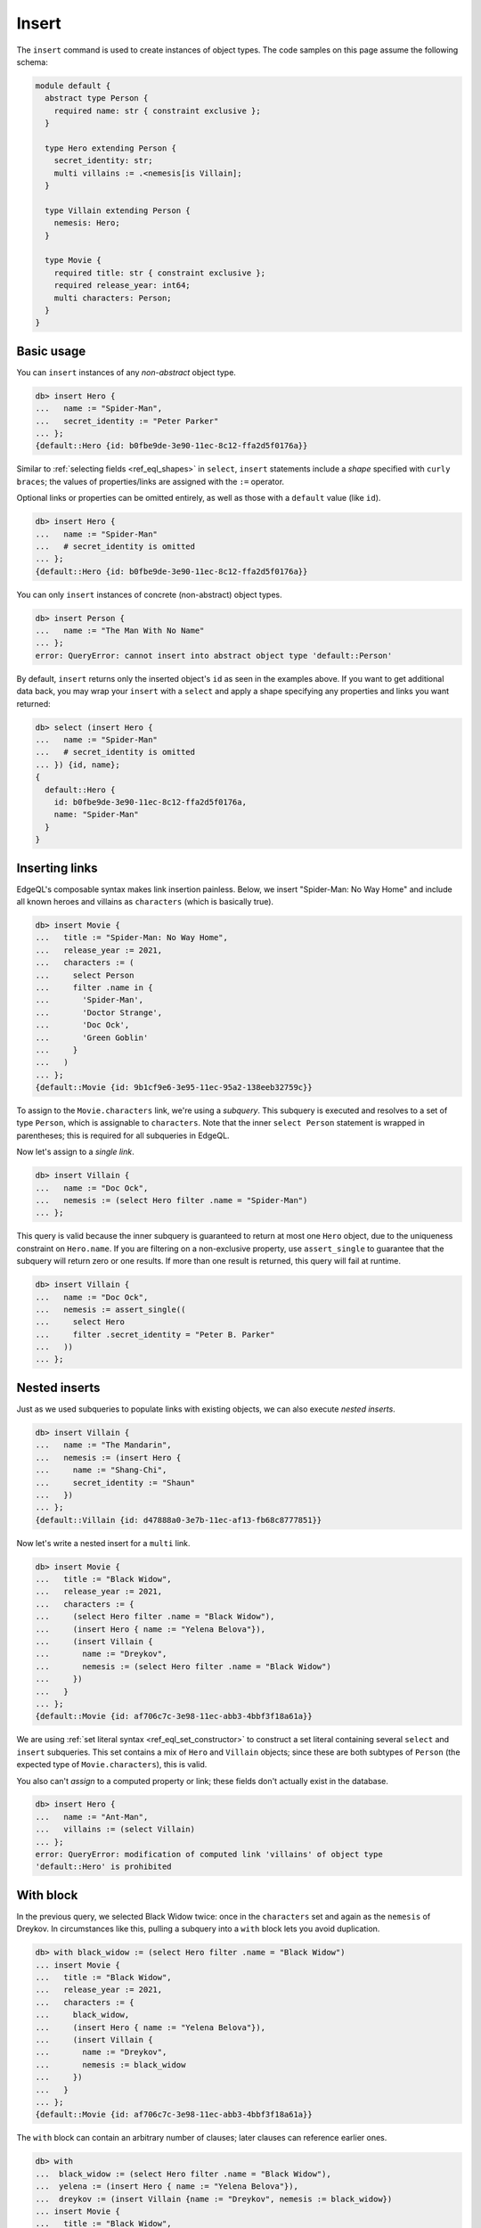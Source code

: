 .. _ref_eql_insert:

Insert
======

The ``insert`` command is used to create instances of object types. The code
samples on this page assume the following schema:

.. code-block:: sdl
    :version-lt: 3.0

    module default {
      abstract type Person {
        required property name -> str { constraint exclusive };
      }

      type Hero extending Person {
        property secret_identity -> str;
        multi link villains := .<nemesis[is Villain];
      }

      type Villain extending Person {
        link nemesis -> Hero;
      }

      type Movie {
        required property title -> str { constraint exclusive };
        required property release_year -> int64;
        multi link characters -> Person;
      }
    }

.. code-block:: sdl
    :version-lt: 4.0

    module default {
      abstract type Person {
        required name: str { constraint exclusive };
      }

      type Hero extending Person {
        secret_identity: str;
        multi link villains := .<nemesis[is Villain];
      }

      type Villain extending Person {
        nemesis: Hero;
      }

      type Movie {
        required title: str { constraint exclusive };
        required release_year: int64;
        multi characters: Person;
      }
    }

.. code-block:: sdl

    module default {
      abstract type Person {
        required name: str { constraint exclusive };
      }

      type Hero extending Person {
        secret_identity: str;
        multi villains := .<nemesis[is Villain];
      }

      type Villain extending Person {
        nemesis: Hero;
      }

      type Movie {
        required title: str { constraint exclusive };
        required release_year: int64;
        multi characters: Person;
      }
    }


.. _ref_eql_insert_basic:

Basic usage
-----------

You can ``insert`` instances of any *non-abstract* object type.

.. code-block:: edgeql-repl

  db> insert Hero {
  ...   name := "Spider-Man",
  ...   secret_identity := "Peter Parker"
  ... };
  {default::Hero {id: b0fbe9de-3e90-11ec-8c12-ffa2d5f0176a}}

Similar to :ref:`selecting fields <ref_eql_shapes>` in ``select``, ``insert``
statements include a *shape* specified with ``curly braces``; the values of
properties/links are assigned with the ``:=`` operator.

Optional links or properties can be omitted entirely, as well as those with a
``default`` value (like ``id``).

.. code-block:: edgeql-repl

  db> insert Hero {
  ...   name := "Spider-Man"
  ...   # secret_identity is omitted
  ... };
  {default::Hero {id: b0fbe9de-3e90-11ec-8c12-ffa2d5f0176a}}

You can only ``insert`` instances of concrete (non-abstract) object types.

.. code-block:: edgeql-repl

  db> insert Person {
  ...   name := "The Man With No Name"
  ... };
  error: QueryError: cannot insert into abstract object type 'default::Person'

By default, ``insert`` returns only the inserted object's ``id`` as seen in the
examples above. If you want to get additional data back, you may wrap your
``insert`` with a ``select`` and apply a shape specifying any properties and
links you want returned:

.. code-block:: edgeql-repl

  db> select (insert Hero {
  ...   name := "Spider-Man"
  ...   # secret_identity is omitted
  ... }) {id, name};
  {
    default::Hero {
      id: b0fbe9de-3e90-11ec-8c12-ffa2d5f0176a,
      name: "Spider-Man"
    }
  }


.. _ref_eql_insert_links:

Inserting links
---------------

EdgeQL's composable syntax makes link insertion painless. Below, we insert
"Spider-Man: No Way Home" and include all known heroes and villains as
``characters`` (which is basically true).

.. code-block:: edgeql-repl

  db> insert Movie {
  ...   title := "Spider-Man: No Way Home",
  ...   release_year := 2021,
  ...   characters := (
  ...     select Person
  ...     filter .name in {
  ...       'Spider-Man',
  ...       'Doctor Strange',
  ...       'Doc Ock',
  ...       'Green Goblin'
  ...     }
  ...   )
  ... };
  {default::Movie {id: 9b1cf9e6-3e95-11ec-95a2-138eeb32759c}}

To assign to the ``Movie.characters`` link, we're using a *subquery*. This
subquery is executed and resolves to a set of type ``Person``, which is
assignable to ``characters``.  Note that the inner ``select Person`` statement
is wrapped in parentheses; this is required for all subqueries in EdgeQL.

Now let's assign to a *single link*.

.. code-block:: edgeql-repl

  db> insert Villain {
  ...   name := "Doc Ock",
  ...   nemesis := (select Hero filter .name = "Spider-Man")
  ... };


This query is valid because the inner subquery is guaranteed to return at most
one ``Hero`` object, due to the uniqueness constraint on ``Hero.name``. If you
are filtering on a non-exclusive property, use ``assert_single`` to guarantee
that the subquery will return zero or one results. If more than one result is
returned, this query will fail at runtime.

.. code-block:: edgeql-repl

  db> insert Villain {
  ...   name := "Doc Ock",
  ...   nemesis := assert_single((
  ...     select Hero
  ...     filter .secret_identity = "Peter B. Parker"
  ...   ))
  ... };


.. _ref_eql_insert_nested:

Nested inserts
--------------

Just as we used subqueries to populate links with existing objects, we can also
execute *nested inserts*.

.. code-block:: edgeql-repl

  db> insert Villain {
  ...   name := "The Mandarin",
  ...   nemesis := (insert Hero {
  ...     name := "Shang-Chi",
  ...     secret_identity := "Shaun"
  ...   })
  ... };
  {default::Villain {id: d47888a0-3e7b-11ec-af13-fb68c8777851}}


Now let's write a nested insert for a ``multi`` link.

.. code-block:: edgeql-repl

  db> insert Movie {
  ...   title := "Black Widow",
  ...   release_year := 2021,
  ...   characters := {
  ...     (select Hero filter .name = "Black Widow"),
  ...     (insert Hero { name := "Yelena Belova"}),
  ...     (insert Villain {
  ...       name := "Dreykov",
  ...       nemesis := (select Hero filter .name = "Black Widow")
  ...     })
  ...   }
  ... };
  {default::Movie {id: af706c7c-3e98-11ec-abb3-4bbf3f18a61a}}

We are using :ref:`set literal syntax <ref_eql_set_constructor>` to construct a
set literal containing several ``select`` and ``insert`` subqueries. This set
contains a mix of ``Hero`` and ``Villain`` objects; since these are both
subtypes of ``Person`` (the expected type of ``Movie.characters``), this is
valid.

You also can't *assign* to a computed property or link; these fields don't
actually exist in the database.

.. code-block:: edgeql-repl

  db> insert Hero {
  ...   name := "Ant-Man",
  ...   villains := (select Villain)
  ... };
  error: QueryError: modification of computed link 'villains' of object type
  'default::Hero' is prohibited

.. _ref_eql_insert_with:

With block
----------

In the previous query, we selected Black Widow twice: once in the
``characters`` set and again as the ``nemesis`` of Dreykov. In circumstances
like this, pulling a subquery into a ``with`` block lets you avoid
duplication.

.. code-block:: edgeql-repl

  db> with black_widow := (select Hero filter .name = "Black Widow")
  ... insert Movie {
  ...   title := "Black Widow",
  ...   release_year := 2021,
  ...   characters := {
  ...     black_widow,
  ...     (insert Hero { name := "Yelena Belova"}),
  ...     (insert Villain {
  ...       name := "Dreykov",
  ...       nemesis := black_widow
  ...     })
  ...   }
  ... };
  {default::Movie {id: af706c7c-3e98-11ec-abb3-4bbf3f18a61a}}


The ``with`` block can contain an arbitrary number of clauses; later clauses
can reference earlier ones.

.. code-block:: edgeql-repl

  db> with
  ...  black_widow := (select Hero filter .name = "Black Widow"),
  ...  yelena := (insert Hero { name := "Yelena Belova"}),
  ...  dreykov := (insert Villain {name := "Dreykov", nemesis := black_widow})
  ... insert Movie {
  ...   title := "Black Widow",
  ...   release_year := 2021,
  ...   characters := { black_widow, yelena, dreykov }
  ... };
  {default::Movie {id: af706c7c-3e98-11ec-abb3-4bbf3f18a61a}}


.. _ref_eql_insert_conflicts:

Conflicts
---------

EdgeDB provides a general-purpose mechanism for gracefully handling possible
exclusivity constraint violations. Consider a scenario where we are trying to
``insert`` Eternals (the ``Movie``), but we can't remember if it already exists
in the database.

.. code-block:: edgeql-repl

  db> insert Movie {
  ...   title := "Eternals",
  ...   release_year := 2021
  ... }
  ... unless conflict on .title
  ... else (select Movie);
  {default::Movie {id: af706c7c-3e98-11ec-abb3-4bbf3f18a61a}}

This query attempts to ``insert`` Eternals. If it already exists in the
database, it will violate the uniqueness constraint on ``Movie.title``, causing
a *conflict* on the ``title`` field. The ``else`` clause is then executed and
returned instead. In essence, ``unless conflict`` lets us "catch" exclusivity
conflicts and provide a fallback expression.

.. note::

  Note that the ``else`` clause is simply ``select Movie``. There's no need to
  apply additional filters on ``Movie``; in the context of the ``else`` clause,
  ``Movie`` is bound to the conflicting object.

.. note::

    Using ``unless conflict`` on :ref:`multi properties
    <ref_datamodel_props_cardinality>` is only supported in 2.10 and later.

.. _ref_eql_upsert:

Upserts
^^^^^^^

There are no limitations on what the ``else`` clause can contain; it can be any
EdgeQL expression, including an :ref:`update <ref_eql_update>` statement. This
lets you express *upsert* logic in a single EdgeQL query.

.. code-block:: edgeql-repl

  db> with
  ...   title := "Eternals",
  ...   release_year := 2021
  ... insert Movie {
  ...   title := title,
  ...   release_year := release_year
  ... }
  ... unless conflict on .title
  ... else (
  ...   update Movie set { release_year := release_year }
  ... );
  {default::Movie {id: f1bf5ac0-3e9d-11ec-b78d-c7dfb363362c}}

When a conflict occurs during the initial ``insert``, the statement falls back
to the ``update`` statement in the ``else`` clause. This updates the
``release_year`` of the conflicting object.

To learn to use upserts by trying them yourself, see `our interactive upserts
tutorial </tutorial/data-mutations/upsert>`_.

.. note::

    It can be useful to know the outcome of an upsert. Here's an example
    showing how you can return that:

    .. code-block:: edgeql-repl

      db> with
      ...   title := "Eternals",
      ...   release_year := 2021,
      ...   movie := (
      ...     insert Movie {
      ...       title := title,
      ...       release_year := release_year
      ...     }
      ...     unless conflict on .title
      ...     else (
      ...       update Movie set { release_year := release_year }
      ...     )
      ...   )
      ... select movie {
      ...   is_new := (movie not in Movie)
      ... };
      {default::Movie {is_new: true}}

    This technique exploits the fact that a ``select`` will not return an
    object inserted in the same query. We know that, if the record exists, we
    updated it. If it does not, we inserted it.

    By wrapping your upsert in a ``select`` and putting a shape on it that
    queries for the object and returns whether or not it exists (as ``is_new``,
    in this example), you can easily see whether the object was inserted or
    updated.

    If you want to also return some of the ``Movie`` object's data, drop
    additional property names into the shape alongside ``is_new``. If you're on
    3.0+, you can add ``Movie.*`` to the shape alongside ``is_new`` to get back
    all of the ``Movie`` object's properties. You could even silo the data off,
    keeping it separate from the ``is_new`` computed value like this:

    .. code-block:: edgeql-repl

      db> with
      ...   title := "Eternals",
      ...   release_year := 2021,
      ...   movie := (
      ...     insert Movie {
      ...       title := title,
      ...       release_year := release_year
      ...     }
      ...     unless conflict on .title
      ...     else (
      ...       update Movie set { release_year := release_year }
      ...     )
      ...   )
      ... select {
      ...   data := (select movie {*}),
      ...   is_new := (movie not in Movie)
      ... };
      {
        {
          data: {
            default::Movie {
              id: 6880d0ba-62ca-11ee-9608-635818746433,
              release_year: 2021,
              title: 'Eternals'
            }
          },
          is_new: false
        }
      }


Suppressing failures
^^^^^^^^^^^^^^^^^^^^

The ``else`` clause is optional; when omitted, the ``insert`` statement will
return an *empty set* if a conflict occurs. This is a common way to prevent
``insert`` queries from failing on constraint violations.

.. code-block:: edgeql-repl

  db> insert Hero { name := "The Wasp" } # initial insert
  ... unless conflict;
  {default::Hero {id: 35b97a92-3e9b-11ec-8e39-6b9695d671ba}}
  db> insert Hero { name := "The Wasp" } # The Wasp now exists
  ... unless conflict;
  {}

.. _ref_eql_insert_bulk:

Bulk inserts
------------

Bulk inserts are performed by passing in a JSON array as a :ref:`query
parameter <ref_eql_params>`, :eql:func:`unpacking <json_array_unpack>` it, and
using a :ref:`for loop <ref_eql_for>` to insert the objects.

.. code-block:: edgeql-repl

  db> with
  ...   raw_data := <json>$data,
  ... for item in json_array_unpack(raw_data) union (
  ...   insert Hero { name := <str>item['name'] }
  ... );
  Parameter <json>$data: [{"name":"Sersi"},{"name":"Ikaris"},{"name":"Thena"}]
  {
    default::Hero {id: 35b97a92-3e9b-11ec-8e39-6b9695d671ba},
    default::Hero {id: 35b97a92-3e9b-11ec-8e39-6b9695d671ba},
    default::Hero {id: 35b97a92-3e9b-11ec-8e39-6b9695d671ba},
    ...
  }


.. list-table::
  :class: seealso

  * - **See also**
  * - :ref:`Reference > Commands > Insert <ref_eql_statements_insert>`
  * - :ref:`Cheatsheets > Inserting data <ref_cheatsheet_insert>`
  * - `Tutorial > Data Mutations > Insert
      </tutorial/data-mutations/insert>`_
  * - `Tutorial > Data Mutations > Upsert
      </tutorial/data-mutations/upsert>`_
